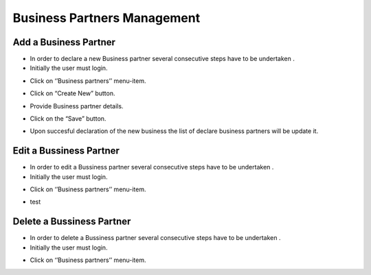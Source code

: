 Business Partners Management
==========================

Add a Business Partner
--------------------------------------

- In order to declare a new Business partner several consecutive steps have to be undertaken .

- Initially the user must login.

.. image:: assets/Log_4.png

- Click on ‘’Business partners’’ menu-item.

.. image:: assets/bp.png

- Click on “Create New” button.

.. image:: assets/bp_2.png

- Provide Business partner details.

.. image:: assets/bp_3.png

- Click on the “Save” button.

.. image:: assets/bp_3.png

- Upon succesful declaration of the new business  the list of declare business partners  will be update it.

.. image:: assets/bp.png





Edit a Bussiness Partner
--------------------------------------

- In order to edit a  Bussiness partner several consecutive steps have to be undertaken .

- Initially the user must login.

.. image:: assets/Log_4.png

- Click on ‘’Business partners’’ menu-item.

.. image:: assets/bp.png

- test

.. image:: assets/bp.png

Delete a Bussiness Partner
--------------------------------------

- In order to delete a Bussiness partner several consecutive steps have to be undertaken .

- Initially the user must login.

.. image:: assets/Log_4.png

- Click on ‘’Business partners’’ menu-item.

.. image:: assets/bp.png
